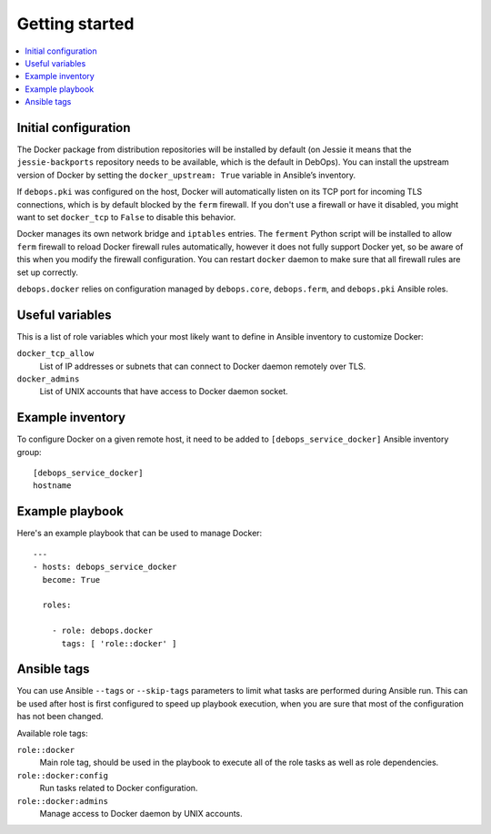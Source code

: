 Getting started
===============

.. contents::
   :local:

Initial configuration
---------------------

The Docker package from distribution repositories will be installed by default
(on Jessie it means that the ``jessie-backports`` repository needs to be available,
which is the default in DebOps). You can install the upstream version of Docker
by setting the ``docker_upstream: True`` variable in Ansible’s inventory.

If ``debops.pki`` was configured on the host, Docker will automatically listen
on its TCP port for incoming TLS connections, which is by default blocked by
the ``ferm`` firewall. If you don't use a firewall or have it disabled, you might
want to set ``docker_tcp`` to ``False`` to disable this behavior.

Docker manages its own network bridge and ``iptables`` entries. The ``ferment``
Python script will be installed to allow ``ferm`` firewall to reload Docker
firewall rules automatically, however it does not fully support Docker yet, so
be aware of this when you modify the firewall configuration. You can restart
``docker`` daemon to make sure that all firewall rules are set up correctly.

``debops.docker`` relies on configuration managed by ``debops.core``,
``debops.ferm``, and ``debops.pki`` Ansible roles.

Useful variables
----------------

This is a list of role variables which your most likely want to define in
Ansible inventory to customize Docker:

``docker_tcp_allow``
  List of IP addresses or subnets that can connect to Docker daemon remotely
  over TLS.

``docker_admins``
  List of UNIX accounts that have access to Docker daemon socket.

Example inventory
-----------------

To configure Docker on a given remote host, it need to be added to
``[debops_service_docker]`` Ansible inventory group::

    [debops_service_docker]
    hostname

Example playbook
----------------

Here's an example playbook that can be used to manage Docker::

    ---
    - hosts: debops_service_docker
      become: True

      roles:

        - role: debops.docker
          tags: [ 'role::docker' ]

Ansible tags
------------

You can use Ansible ``--tags`` or ``--skip-tags`` parameters to limit what
tasks are performed during Ansible run. This can be used after host is first
configured to speed up playbook execution, when you are sure that most of the
configuration has not been changed.

Available role tags:

``role::docker``
  Main role tag, should be used in the playbook to execute all of the role
  tasks as well as role dependencies.

``role::docker:config``
  Run tasks related to Docker configuration.

``role::docker:admins``
  Manage access to Docker daemon by UNIX accounts.

